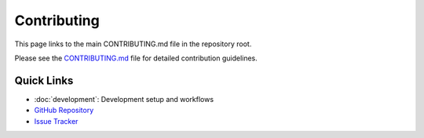 Contributing
============

This page links to the main CONTRIBUTING.md file in the repository root.

Please see the `CONTRIBUTING.md <../CONTRIBUTING.html>`_ file for detailed contribution guidelines.

Quick Links
-----------

* :doc:`development`: Development setup and workflows
* `GitHub Repository <https://github.com/yourusername/rhythmface>`_
* `Issue Tracker <https://github.com/yourusername/rhythmface/issues>`_

